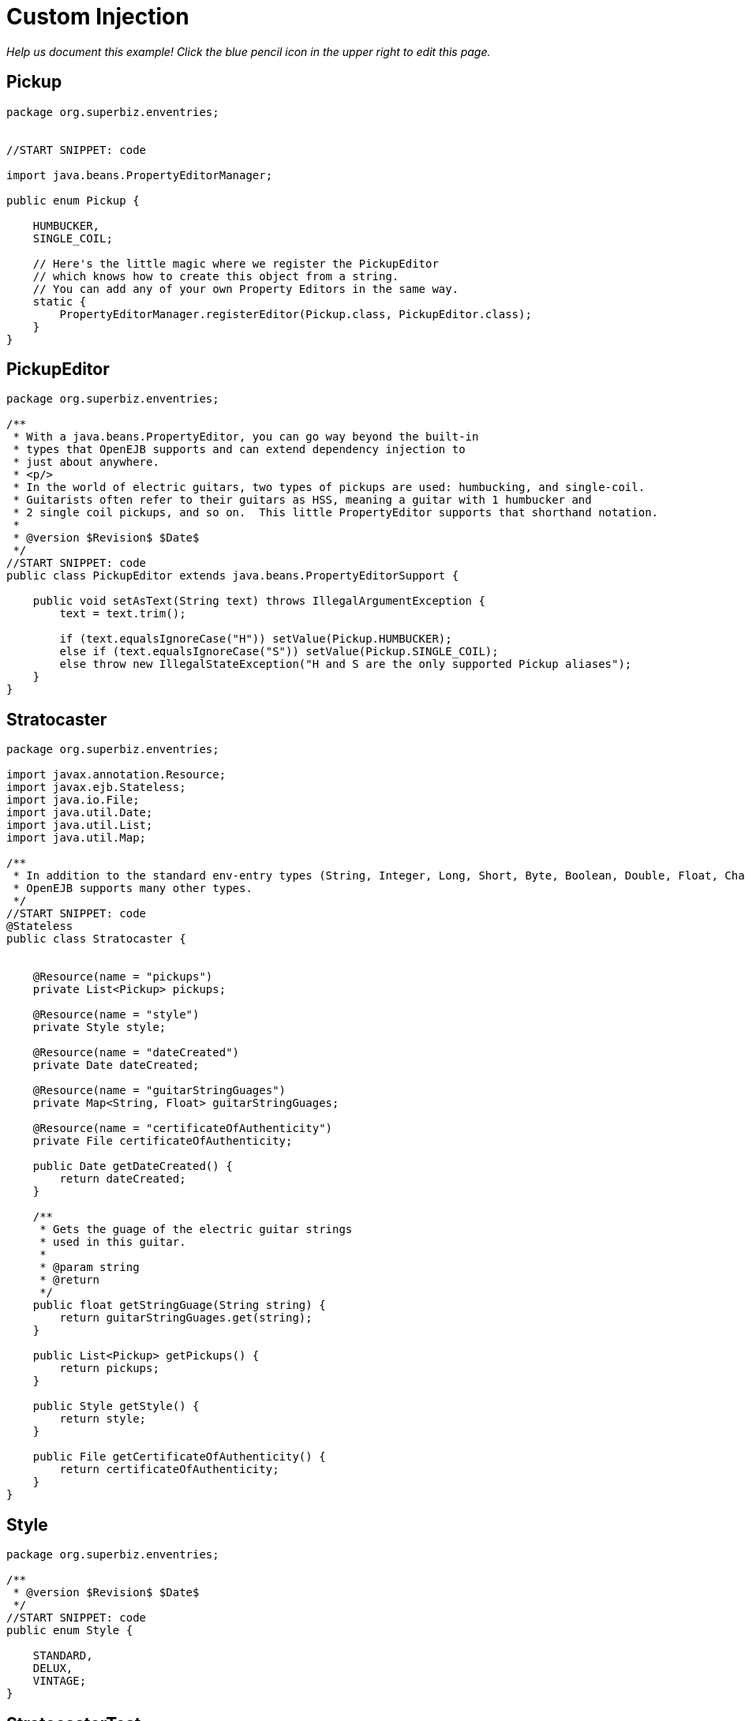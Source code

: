 :index-group: Environment Entries
:jbake-type: page
:jbake-status: status=published
= Custom Injection

_Help us document this example! Click the blue pencil icon in the upper
right to edit this page._

== Pickup

[source,java]
----
package org.superbiz.enventries;


//START SNIPPET: code

import java.beans.PropertyEditorManager;

public enum Pickup {

    HUMBUCKER,
    SINGLE_COIL;

    // Here's the little magic where we register the PickupEditor
    // which knows how to create this object from a string.
    // You can add any of your own Property Editors in the same way.
    static {
        PropertyEditorManager.registerEditor(Pickup.class, PickupEditor.class);
    }
}
----

== PickupEditor

[source,java]
----
package org.superbiz.enventries;

/**
 * With a java.beans.PropertyEditor, you can go way beyond the built-in
 * types that OpenEJB supports and can extend dependency injection to
 * just about anywhere.
 * <p/>
 * In the world of electric guitars, two types of pickups are used: humbucking, and single-coil.
 * Guitarists often refer to their guitars as HSS, meaning a guitar with 1 humbucker and
 * 2 single coil pickups, and so on.  This little PropertyEditor supports that shorthand notation.
 *
 * @version $Revision$ $Date$
 */
//START SNIPPET: code
public class PickupEditor extends java.beans.PropertyEditorSupport {

    public void setAsText(String text) throws IllegalArgumentException {
        text = text.trim();

        if (text.equalsIgnoreCase("H")) setValue(Pickup.HUMBUCKER);
        else if (text.equalsIgnoreCase("S")) setValue(Pickup.SINGLE_COIL);
        else throw new IllegalStateException("H and S are the only supported Pickup aliases");
    }
}
----

== Stratocaster

[source,java]
----
package org.superbiz.enventries;

import javax.annotation.Resource;
import javax.ejb.Stateless;
import java.io.File;
import java.util.Date;
import java.util.List;
import java.util.Map;

/**
 * In addition to the standard env-entry types (String, Integer, Long, Short, Byte, Boolean, Double, Float, Character)
 * OpenEJB supports many other types.
 */
//START SNIPPET: code
@Stateless
public class Stratocaster {


    @Resource(name = "pickups")
    private List<Pickup> pickups;

    @Resource(name = "style")
    private Style style;

    @Resource(name = "dateCreated")
    private Date dateCreated;

    @Resource(name = "guitarStringGuages")
    private Map<String, Float> guitarStringGuages;

    @Resource(name = "certificateOfAuthenticity")
    private File certificateOfAuthenticity;

    public Date getDateCreated() {
        return dateCreated;
    }

    /**
     * Gets the guage of the electric guitar strings
     * used in this guitar.
     *
     * @param string
     * @return
     */
    public float getStringGuage(String string) {
        return guitarStringGuages.get(string);
    }

    public List<Pickup> getPickups() {
        return pickups;
    }

    public Style getStyle() {
        return style;
    }

    public File getCertificateOfAuthenticity() {
        return certificateOfAuthenticity;
    }
}
----

== Style

[source,java]
----
package org.superbiz.enventries;

/**
 * @version $Revision$ $Date$
 */
//START SNIPPET: code
public enum Style {

    STANDARD,
    DELUX,
    VINTAGE;
}
----

== StratocasterTest

[source,java]
----
package org.superbiz.enventries;

import junit.framework.TestCase;

import javax.ejb.EJB;
import javax.ejb.embeddable.EJBContainer;
import java.io.File;
import java.text.DateFormat;
import java.util.Date;
import java.util.List;
import java.util.Locale;

import static java.util.Arrays.asList;

/**
 * @version $Rev: 1090810 $ $Date: 2011-04-10 07:49:26 -0700 (Sun, 10 Apr 2011) $
 */
//START SNIPPET: code
public class StratocasterTest extends TestCase {

    @EJB
    private Stratocaster strat;

    public void test() throws Exception {
        EJBContainer.createEJBContainer().getContext().bind("inject", this);

        Date date = DateFormat.getDateInstance(DateFormat.MEDIUM, Locale.US).parse("Mar 1, 1962");
        assertEquals("Strat.getDateCreated()", date, strat.getDateCreated());

        List<Pickup> pickups = asList(Pickup.SINGLE_COIL, Pickup.SINGLE_COIL, Pickup.SINGLE_COIL);
        assertEquals("Strat.getPickups()", pickups, strat.getPickups());

        assertEquals("Strat.getStyle()", Style.VINTAGE, strat.getStyle());

        assertEquals("Strat.getStringGuage(\"E1\")", 0.052F, strat.getStringGuage("E1"));
        assertEquals("Strat.getStringGuage(\"A\")", 0.042F, strat.getStringGuage("A"));
        assertEquals("Strat.getStringGuage(\"D\")", 0.030F, strat.getStringGuage("D"));
        assertEquals("Strat.getStringGuage(\"G\")", 0.017F, strat.getStringGuage("G"));
        assertEquals("Strat.getStringGuage(\"B\")", 0.013F, strat.getStringGuage("B"));
        assertEquals("Strat.getStringGuage(\"E\")", 0.010F, strat.getStringGuage("E"));

        File file = new File("/tmp/strat-certificate.txt");
        assertEquals("Strat.getCertificateOfAuthenticity()", file, strat.getCertificateOfAuthenticity());

    }
}
----

== Running

[source,console]
----
-------------------------------------------------------
 T E S T S
-------------------------------------------------------
Running org.superbiz.enventries.StratocasterTest
Apache OpenEJB 4.0.0-beta-1    build: 20111002-04:06
http://tomee.apache.org/
INFO - openejb.home = /Users/dblevins/examples/custom-injection
INFO - openejb.base = /Users/dblevins/examples/custom-injection
INFO - Using 'javax.ejb.embeddable.EJBContainer=true'
INFO - Configuring Service(id=Default Security Service, type=SecurityService, provider-id=Default Security Service)
INFO - Configuring Service(id=Default Transaction Manager, type=TransactionManager, provider-id=Default Transaction Manager)
INFO - Found EjbModule in classpath: /Users/dblevins/examples/custom-injection/target/classes
INFO - Beginning load: /Users/dblevins/examples/custom-injection/target/classes
INFO - Configuring enterprise application: /Users/dblevins/examples/custom-injection
WARN - Method 'lookup' is not available for 'javax.annotation.Resource'. Probably using an older Runtime.
INFO - Configuring Service(id=Default Stateless Container, type=Container, provider-id=Default Stateless Container)
INFO - Auto-creating a container for bean Stratocaster: Container(type=STATELESS, id=Default Stateless Container)
INFO - Configuring Service(id=Default Managed Container, type=Container, provider-id=Default Managed Container)
INFO - Auto-creating a container for bean org.superbiz.enventries.StratocasterTest: Container(type=MANAGED, id=Default Managed Container)
INFO - Enterprise application "/Users/dblevins/examples/custom-injection" loaded.
INFO - Assembling app: /Users/dblevins/examples/custom-injection
INFO - Jndi(name="java:global/custom-injection/Stratocaster!org.superbiz.enventries.Stratocaster")
INFO - Jndi(name="java:global/custom-injection/Stratocaster")
INFO - Jndi(name="java:global/EjbModule1663626738/org.superbiz.enventries.StratocasterTest!org.superbiz.enventries.StratocasterTest")
INFO - Jndi(name="java:global/EjbModule1663626738/org.superbiz.enventries.StratocasterTest")
INFO - Created Ejb(deployment-id=Stratocaster, ejb-name=Stratocaster, container=Default Stateless Container)
INFO - Created Ejb(deployment-id=org.superbiz.enventries.StratocasterTest, ejb-name=org.superbiz.enventries.StratocasterTest, container=Default Managed Container)
INFO - Started Ejb(deployment-id=Stratocaster, ejb-name=Stratocaster, container=Default Stateless Container)
INFO - Started Ejb(deployment-id=org.superbiz.enventries.StratocasterTest, ejb-name=org.superbiz.enventries.StratocasterTest, container=Default Managed Container)
INFO - Deployed Application(path=/Users/dblevins/examples/custom-injection)
Tests run: 1, Failures: 0, Errors: 0, Skipped: 0, Time elapsed: 1.11 sec

Results :

Tests run: 1, Failures: 0, Errors: 0, Skipped: 0
----
